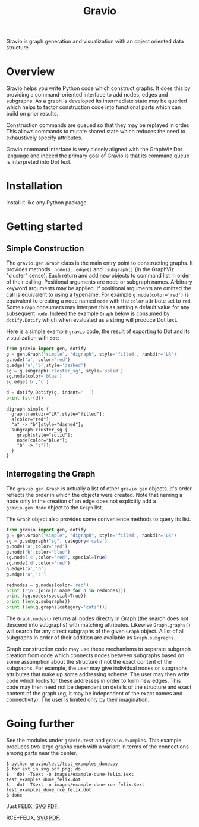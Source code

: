 #+title: Gravio

Gravio is graph generation and visualization with an object oriented data structure.

#+attr_html: :width 25%
[[file:images/puff-ball-that-catches-neutrinos.svg]]


* Overview

Gravio helps you write Python code which construct graphs.  It does this by providing a command-oriented interface to add nodes, edges and subgraphs.  As a graph is developed its intermediate state may be queried which helps to factor construction code into functional parts which can build on prior results.

Construction commands are queued so that they may be replayed in order.  This allows commands to mutate shared state which reduces the need to exhaustively specify attributes.

Gravio command interface is very closely aligned with the GraphViz Dot language and indeed the primary goal of Gravio is that its command queue is interpreted into Dot text.  

* Installation

Install it like any Python package.

* Getting started

** Simple Construction

The =gravio.gen.Graph= class is the main entry point to constructing graphs.  It provides methods =.node()=, =.edge()= and =.subgraph()= (in the GraphViz "cluster" sense).  Each return and add new objects to command list in order of their calling.  Positional arguments are node or subgraph names.  Arbitrary keyword arguments may be applied.  If positional arguments are omitted the call is equivalent to using a typename.  For example ~g.node(color='red')~ is equivalent to creating a node named =node= with the =color= attribute set to =red=.  Some =Graph= consumers may interpret this as setting a default value for any subsequent =node=.  Indeed the example =Graph= below is consumed by =dotify.Dotify= which when evaluated as a string will produce Dot text.

Here is a simple example =gravio= code, the result of exporting to Dot and its visualization with =dot=:

#+NAME: make-simple
#+BEGIN_SRC python :results output :exports both
  from gravio import gen, dotify
  g = gen.Graph("simple", "digraph", style='filled', rankdir='LR')
  g.node('a', color='red')
  g.edge('a','b',style='dashed')
  sg = g.subgraph('cluster_sg', style='solid')
  sg.node(color='blue')
  sg.edge('b','c')
  
  d = dotify.Dotify(g, indent='  ')
  print (str(d))
#+END_SRC

#+RESULTS: make-simple
#+begin_example
digraph simple {
  graph[rankdir="LR",style="filled"];
  a[color="red"];
  "a" -> "b"[style="dashed"];
  subgraph cluster_sg {
    graph[style="solid"];
    node[color="blue"];
    "b" -> "c"[];
  }
}
#+end_example

#+BEGIN_SRC dot :file images/simple.png :var simple=make-simple :exports results
$simple
#+END_SRC

#+RESULTS:
[[file:images/simple.png]]

** Interrogating the Graph 

The =gravio.gen.Graph= is actually a list of other =gravio.gen= objects.  It's order reflects the order in which the objects were created.  Note that naming a node only in the creation of an edge does not explicitly add a =gravio.gen.Node= object to the =Graph= list.

The =Graph= object also provides some convenience methods to query its list.

#+BEGIN_SRC python :results output 
    from gravio import gen, dotify
    g = gen.Graph("simple", "digraph", style='filled', rankdir='LR')
    sg = g.subgraph("sg", category='cats')
    g.node('a',color='red')
    g.node('b',color='blue')
    sg.node('c',color='red', special=True)
    sg.node('d',color='red')
    g.edge('a','b')
    g.edge('a','c')

    rednodes = g.nodes(color='red')
    print ('\n'.join([n.name for n in rednodes]))
    print (sg.nodes(special=True))
    print (len(g.subgraphs))
    print (len(g.graphs(category='cats')))
#+END_SRC

#+RESULTS:
: a
: [<node c>]
: 1
: 1

The =Graph.nodes()= returns all nodes directly in Graph (the search does not descend into subgraphs) with matching attributes.  Likewise =Graph.graphs()= will search for any direct subgraphs of the given =Graph= object.  A list of all subgraphs in order of their addition are available as =Graph.subgraphs=.  

Graph construction code may use these mechanisms to separate subgraph creation from code which connects nodes between subgraphs based on some assumption about the structure if not the exact content of the subgraphs.  For example, the user may give individual nodes or subgraphs attributes that make up some addressing scheme.  The user may then write code which looks for these addresses in order to form new edges.  This code may then need not be dependent on details of the structure and exact content of the graph (eg, it may be independent of the exact names and connectivity).  The user is limited only by their imagination.

* Going further

See the modules under =gravio.test= and =gravio.examples=.  This example produces two large graphs each with a variant in terms of the connections among parts near the center.  

#+BEGIN_EXAMPLE
$ python gravio/test/test_examples_dune.py 
$ for ext in svg pdf png; do 
$   dot -T$ext -o images/example-dune-felix.$ext test_examples_dune_felix.dot
$   dot -T$ext -o images/example-dune-rce-felix.$ext test_examples_dune_rce_felix.dot
$ done
#+END_EXAMPLE

#+BEGIN_CENTER

Just FELIX, [[./images/example-dune-felix.svg][SVG]] [[./images/example-dune-felix.pdf][PDF]].

#+attr_html: :width 50%
[[file:images/example-dune-felix.svg]]

RCE+FELIX, [[./images/example-dune-rce-felix.svg][SVG]] [[./images/example-dune-rce-felix.pdf][PDF]].

#+attr_html: :width 50%
[[file:images/example-dune-rce-felix.svg]]


#+END_CENTER
